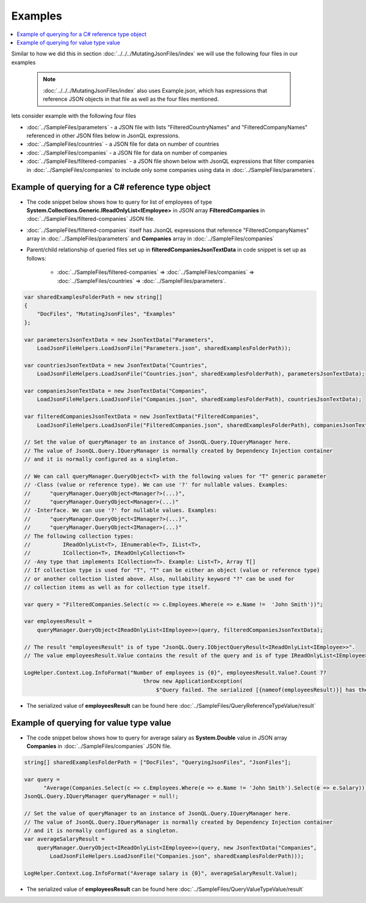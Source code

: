 ========
Examples
========

.. contents::
   :local:
   :depth: 2

Similar to how we did this in section :doc:`../../../MutatingJsonFiles/index` we will use the following four files in our examples

    .. note::
        :doc:`../../../MutatingJsonFiles/index` also uses Example.json, which has expressions that reference JSON objects in that file as well as the four files mentioned.

lets consider example with the following four files

- :doc:`../SampleFiles/parameters` - a JSON file with lists "FilteredCountryNames" and "FilteredCompanyNames" referenced in other JSON files below in JsonQL expressions.
- :doc:`../SampleFiles/countries` - a JSON file for data on number of countries
- :doc:`../SampleFiles/companies` - a JSON file for data on number of companies
- :doc:`../SampleFiles/filtered-companies` - a JSON file shown below with JsonQL expressions that filter companies in :doc:`../SampleFiles/companies` to include only some companies using data in :doc:`../SampleFiles/parameters`.

Example of querying for a C# reference type object
==================================================

- The code snippet below shows how to query for list of employees of type **System.Collections.Generic.IReadOnlyList<IEmployee>** in JSON array **FilteredCompanies** in :doc:`../SampleFiles/filtered-companies` JSON file.
- :doc:`../SampleFiles/filtered-companies` itself has JsonQL expressions that reference "FilteredCompanyNames" array in :doc:`../SampleFiles/parameters` and **Companies** array in :doc:`../SampleFiles/companies`
- Parent/child relationship of queried files set up in **filteredCompaniesJsonTextData** in code snippet is set up as follows:
    
    - :doc:`../SampleFiles/filtered-companies` => :doc:`../SampleFiles/companies` => :doc:`../SampleFiles/countries` => :doc:`../SampleFiles/parameters`.
  
.. sourcecode:: csharp

    var sharedExamplesFolderPath = new string[]
    {
        "DocFiles", "MutatingJsonFiles", "Examples"
    };

    var parametersJsonTextData = new JsonTextData("Parameters",
        LoadJsonFileHelpers.LoadJsonFile("Parameters.json", sharedExamplesFolderPath));

    var countriesJsonTextData = new JsonTextData("Countries",
        LoadJsonFileHelpers.LoadJsonFile("Countries.json", sharedExamplesFolderPath), parametersJsonTextData);

    var companiesJsonTextData = new JsonTextData("Companies",
        LoadJsonFileHelpers.LoadJsonFile("Companies.json", sharedExamplesFolderPath), countriesJsonTextData);

    var filteredCompaniesJsonTextData = new JsonTextData("FilteredCompanies",
        LoadJsonFileHelpers.LoadJsonFile("FilteredCompanies.json", sharedExamplesFolderPath), companiesJsonTextData);       

    // Set the value of queryManager to an instance of JsonQL.Query.IQueryManager here.
    // The value of JsonQL.Query.IQueryManager is normally created by Dependency Injection container 
    // and it is normally configured as a singleton.

    // We can call queryManager.QueryObject<T> with the following values for "T" generic parameter
    // -Class (value or reference type). We can use '?' for nullable values. Examples:
    //      "queryManager.QueryObject<Manager?>(...)",
    //      "queryManager.QueryObject<Manager>(...)"
    // -Interface. We can use '?' for nullable values. Examples:
    //      "queryManager.QueryObject<IManager?>(...)",
    //      "queryManager.QueryObject<IManager>(...)"
    // The following collection types:
    //          IReadOnlyList<T>, IEnumerable<T>, IList<T>, 
    //          ICollection<T>, IReadOnlyCollection<T>
    // -Any type that implements ICollection<T>. Example: List<T>, Array T[]
    // If collection type is used for "T", "T" can be either an object (value or reference type)
    // or another collection listed above. Also, nullability keyword "?" can be used for
    // collection items as well as for collection type itself.

    var query = "FilteredCompanies.Select(c => c.Employees.Where(e => e.Name !=  'John Smith'))";

    var employeesResult =
        queryManager.QueryObject<IReadOnlyList<IEmployee>>(query, filteredCompaniesJsonTextData);

    // The result "employeesResult" is of type "JsonQL.Query.IObjectQueryResult<IReadOnlyList<IEmployee>>".
    // The value employeesResult.Value contains the result of the query and is of type IReadOnlyList<IEmployee>.

    LogHelper.Context.Log.InfoFormat("Number of employees is {0}", employeesResult.Value?.Count ?? 
                                         throw new ApplicationException(
                                             $"Query failed. The serialized [{nameof(employeesResult)}] has the error details."));
 
- The serialized value of **employeesResult** can be found here :doc:`../SampleFiles/QueryReferenceTypeValue/result`

   
Example of querying for value type value
========================================

- The code snippet below shows how to query for average salary as  **System.Double** value in JSON array **Companies** in :doc:`../SampleFiles/companies` JSON file.
  
.. sourcecode:: csharp

    string[] sharedExamplesFolderPath = ["DocFiles", "QueryingJsonFiles", "JsonFiles"];

    var query =
          "Average(Companies.Select(c => c.Employees.Where(e => e.Name != 'John Smith').Select(e => e.Salary)))";
    JsonQL.Query.IQueryManager queryManager = null!;

    // Set the value of queryManager to an instance of JsonQL.Query.IQueryManager here.
    // The value of JsonQL.Query.IQueryManager is normally created by Dependency Injection container 
    // and it is normally configured as a singleton.
    var averageSalaryResult =
        queryManager.QueryObject<IReadOnlyList<IEmployee>>(query, new JsonTextData("Companies",
            LoadJsonFileHelpers.LoadJsonFile("Companies.json", sharedExamplesFolderPath)));

    LogHelper.Context.Log.InfoFormat("Average salary is {0}", averageSalaryResult.Value);

- The serialized value of **employeesResult** can be found here :doc:`../SampleFiles/QueryValueTypeValue/result`
